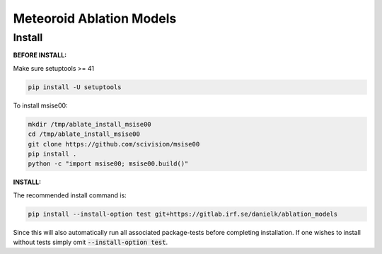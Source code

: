 Meteoroid Ablation Models
##########################

Install
--------

**BEFORE INSTALL:**

Make sure setuptools >= 41 

.. code-block:: bash

    pip install -U setuptools


To install msise00:

.. code-block:: bash

    mkdir /tmp/ablate_install_msise00
    cd /tmp/ablate_install_msise00
    git clone https://github.com/scivision/msise00
    pip install .
    python -c "import msise00; msise00.build()"


**INSTALL:**

The recommended install command is:

.. code-block:: bash

    pip install --install-option test git+https://gitlab.irf.se/danielk/ablation_models

Since this will also automatically run all associated package-tests before completing installation. If one wishes to install without tests simply omit :code:`--install-option test`.
